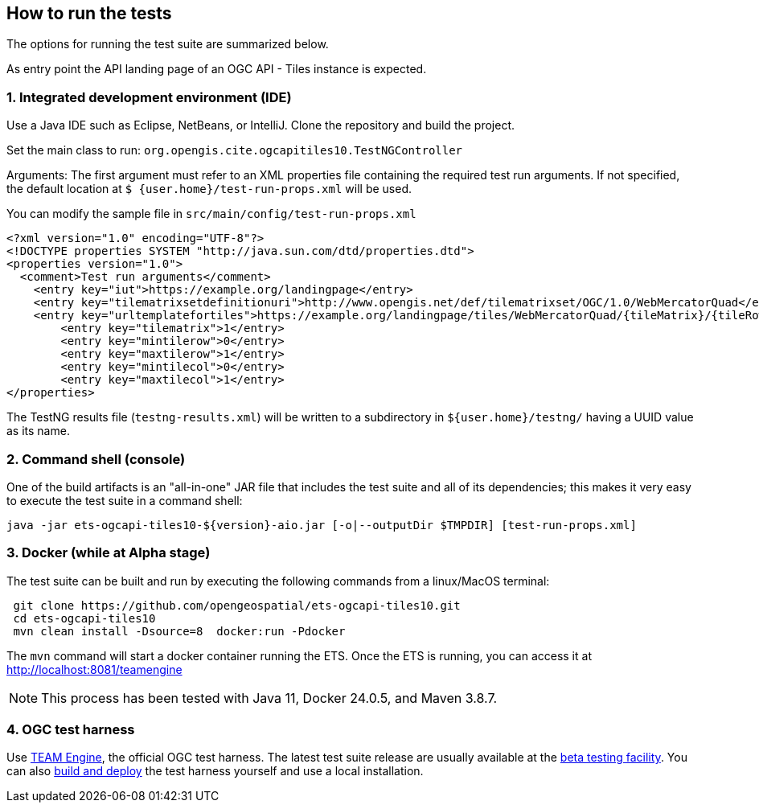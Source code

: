 == How to run the tests

The options for running the test suite are summarized below.

As entry point the API landing page of an OGC API - Tiles instance is expected.

=== 1. Integrated development environment (IDE)

Use a Java IDE such as Eclipse, NetBeans, or IntelliJ. Clone the repository and build the project.

Set the main class to run: `org.opengis.cite.ogcapitiles10.TestNGController`

Arguments: The first argument must refer to an XML properties file containing the
required test run arguments. If not specified, the default location at `$
{user.home}/test-run-props.xml` will be used.

You can modify the sample file in `src/main/config/test-run-props.xml`

[source,xml]
----
<?xml version="1.0" encoding="UTF-8"?>
<!DOCTYPE properties SYSTEM "http://java.sun.com/dtd/properties.dtd">
<properties version="1.0">
  <comment>Test run arguments</comment>
    <entry key="iut">https://example.org/landingpage</entry>
    <entry key="tilematrixsetdefinitionuri">http://www.opengis.net/def/tilematrixset/OGC/1.0/WebMercatorQuad</entry>
    <entry key="urltemplatefortiles">https://example.org/landingpage/tiles/WebMercatorQuad/{tileMatrix}/{tileRow}/{tileCol}?f=mvt</entry>
	<entry key="tilematrix">1</entry>
	<entry key="mintilerow">0</entry>
	<entry key="maxtilerow">1</entry>
	<entry key="mintilecol">0</entry>
	<entry key="maxtilecol">1</entry> 
</properties>
----

The TestNG results file (`testng-results.xml`) will be written to a subdirectory
in `${user.home}/testng/` having a UUID value as its name.

=== 2. Command shell (console)

One of the build artifacts is an "all-in-one" JAR file that includes the test
suite and all of its dependencies; this makes it very easy to execute the test
suite in a command shell:

`java -jar ets-ogcapi-tiles10-${version}-aio.jar [-o|--outputDir $TMPDIR] [test-run-props.xml]`

=== 3. Docker (while at Alpha stage)

The test suite can be built and run by executing the following commands from a linux/MacOS terminal:

```
 git clone https://github.com/opengeospatial/ets-ogcapi-tiles10.git
 cd ets-ogcapi-tiles10
 mvn clean install -Dsource=8  docker:run -Pdocker
```
The `mvn` command will start a docker container running the ETS. Once the ETS is running, you can access it at http://localhost:8081/teamengine 

NOTE: This process has been tested with Java 11, Docker 24.0.5, and Maven 3.8.7.

=== 4. OGC test harness

Use https://github.com/opengeospatial/teamengine[TEAM Engine], the official OGC test harness.
The latest test suite release are usually available at the http://cite.opengeospatial.org/te2/[beta testing facility].
You can also https://github.com/opengeospatial/teamengine[build and deploy] the test
harness yourself and use a local installation.
